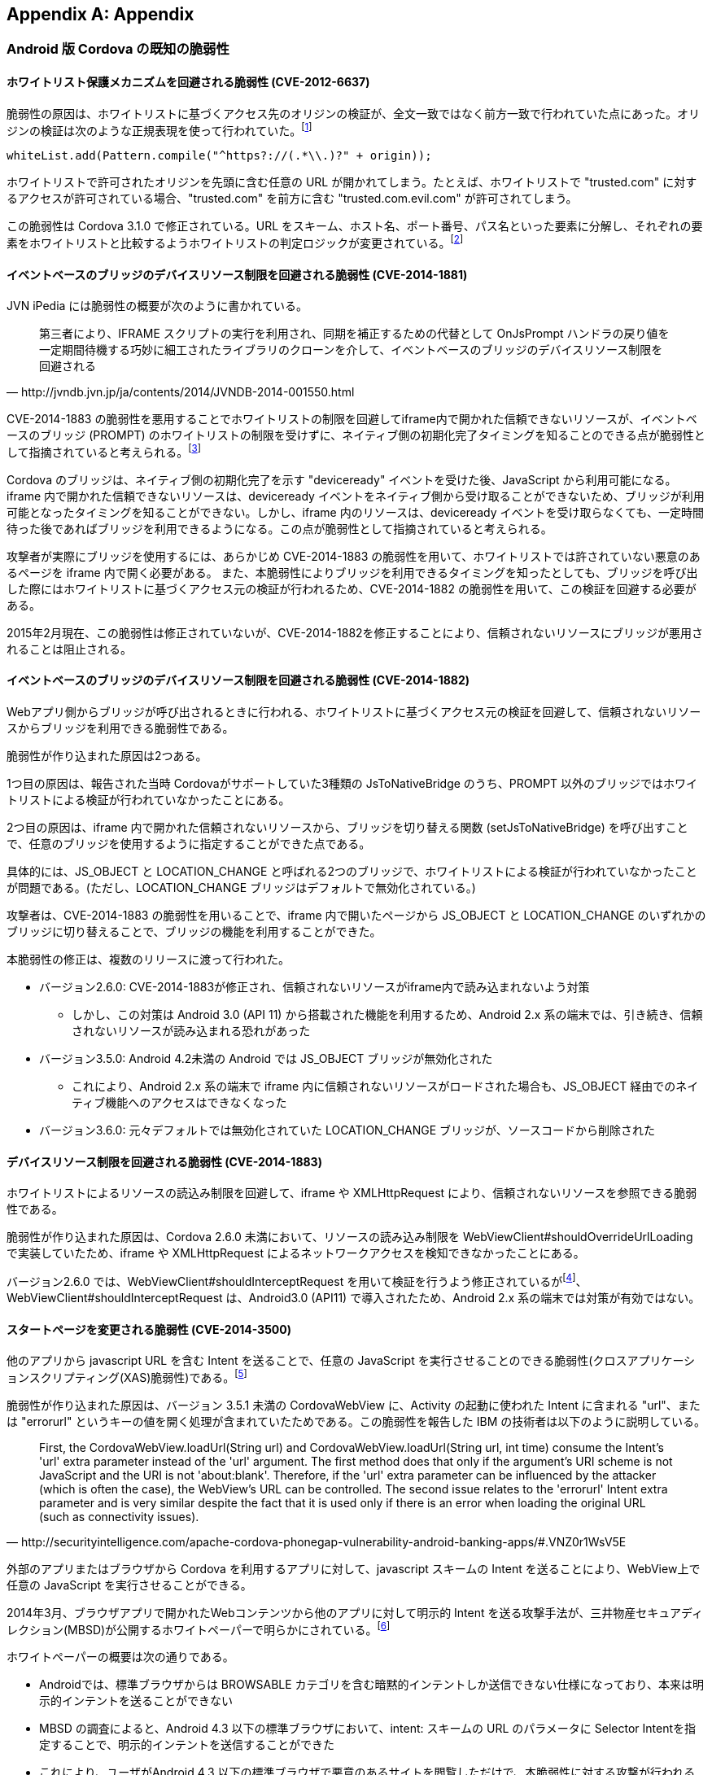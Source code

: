[appendix]
== Appendix
=== Android 版 Cordova の既知の脆弱性
==== ホワイトリスト保護メカニズムを回避される脆弱性 (CVE-2012-6637)

脆弱性の原因は、ホワイトリストに基づくアクセス先のオリジンの検証が、全文一致ではなく前方一致で行われていた点にあった。オリジンの検証は次のような正規表現を使って行われていた。footnote:[3.1.0向けのコミットで、whiteList.add(Pattern.compile("^https?://(.*\.)?" + origin))による前方一致のURLの評価を廃止し、代わりにURLをscheme, host, port, pathに分解し、それぞれを個別に評価するように変更された (https://github.com/apache/cordova-android/commit/463c7b50277dda5978e2d5e1f1e296ab9e6a6e82)]

 whiteList.add(Pattern.compile("^https?://(.*\\.)?" + origin));

ホワイトリストで許可されたオリジンを先頭に含む任意の URL が開かれてしまう。たとえば、ホワイトリストで "trusted.com" に対するアクセスが許可されている場合、"trusted.com" を前方に含む "trusted.com.evil.com" が許可されてしまう。

この脆弱性は Cordova 3.1.0 で修正されている。URL をスキーム、ホスト名、ポート番号、パス名といった要素に分解し、それぞれの要素をホワイトリストと比較するようホワイトリストの判定ロジックが変更されている。footnote:[CVE によれば、この脆弱性はバージョン 3.3.0 およびそれ以前の Cordova に影響する。しかし、Git のコミットログによると、バージョン 3.1.0 でホワイトリストの処理が現行のロジックに修正されており、正しくは、バージョン 3.1.0 未満のみに影響すると考えられる。]

==== イベントベースのブリッジのデバイスリソース制限を回避される脆弱性 (CVE-2014-1881)

JVN iPedia には脆弱性の概要が次のように書かれている。

[quote, http://jvndb.jvn.jp/ja/contents/2014/JVNDB-2014-001550.html]
第三者により、IFRAME スクリプトの実行を利用され、同期を補正するための代替として OnJsPrompt ハンドラの戻り値を一定期間待機する巧妙に細工されたライブラリのクローンを介して、イベントベースのブリッジのデバイスリソース制限を回避される

CVE-2014-1883 の脆弱性を悪用することでホワイトリストの制限を回避してiframe内で開かれた信頼できないリソースが、イベントベースのブリッジ (PROMPT) のホワイトリストの制限を受けずに、ネイティブ側の初期化完了タイミングを知ることのできる点が脆弱性として指摘されていると考えられる。footnote:[http://openwall.com/lists/oss-security/2014/02/07/9]

Cordova のブリッジは、ネイティブ側の初期化完了を示す "deviceready" イベントを受けた後、JavaScript から利用可能になる。
iframe 内で開かれた信頼できないリソースは、deviceready イベントをネイティブ側から受け取ることができないため、ブリッジが利用可能となったタイミングを知ることができない。しかし、iframe 内のリソースは、deviceready イベントを受け取らなくても、一定時間待った後であればブリッジを利用できるようになる。この点が脆弱性として指摘されていると考えられる。

攻撃者が実際にブリッジを使用するには、あらかじめ CVE-2014-1883 の脆弱性を用いて、ホワイトリストでは許されていない悪意のあるページを iframe 内で開く必要がある。 また、本脆弱性によりブリッジを利用できるタイミングを知ったとしても、ブリッジを呼び出した際にはホワイトリストに基づくアクセス元の検証が行われるため、CVE-2014-1882 の脆弱性を用いて、この検証を回避する必要がある。

2015年2月現在、この脆弱性は修正されていないが、CVE-2014-1882を修正することにより、信頼されないリソースにブリッジが悪用されることは阻止される。

==== イベントベースのブリッジのデバイスリソース制限を回避される脆弱性 (CVE-2014-1882)

Webアプリ側からブリッジが呼び出されるときに行われる、ホワイトリストに基づくアクセス元の検証を回避して、信頼されないリソースからブリッジを利用できる脆弱性である。

脆弱性が作り込まれた原因は2つある。

1つ目の原因は、報告された当時 Cordovaがサポートしていた3種類の JsToNativeBridge のうち、PROMPT 以外のブリッジではホワイトリストによる検証が行われていなかったことにある。

2つ目の原因は、iframe 内で開かれた信頼されないリソースから、ブリッジを切り替える関数 (setJsToNativeBridge) を呼び出すことで、任意のブリッジを使用するように指定することができた点である。

具体的には、JS_OBJECT と LOCATION_CHANGE と呼ばれる2つのブリッジで、ホワイトリストによる検証が行われていなかったことが問題である。(ただし、LOCATION_CHANGE ブリッジはデフォルトで無効化されている。)

攻撃者は、CVE-2014-1883 の脆弱性を用いることで、iframe 内で開いたページから JS_OBJECT と LOCATION_CHANGE のいずれかのブリッジに切り替えることで、ブリッジの機能を利用することができた。

本脆弱性の修正は、複数のリリースに渡って行われた。

* バージョン2.6.0: CVE-2014-1883が修正され、信頼されないリソースがiframe内で読み込まれないよう対策
** しかし、この対策は Android 3.0 (API 11) から搭載された機能を利用するため、Android 2.x 系の端末では、引き続き、信頼されないリソースが読み込まれる恐れがあった

* バージョン3.5.0: Android 4.2未満の Android では JS_OBJECT ブリッジが無効化された
** これにより、Android 2.x 系の端末で iframe 内に信頼されないリソースがロードされた場合も、JS_OBJECT 経由でのネイティブ機能へのアクセスはできなくなった

* バージョン3.6.0: 元々デフォルトでは無効化されていた LOCATION_CHANGE ブリッジが、ソースコードから削除された

==== デバイスリソース制限を回避される脆弱性 (CVE-2014-1883)

ホワイトリストによるリソースの読込み制限を回避して、iframe や XMLHttpRequest により、信頼されないリソースを参照できる脆弱性である。

脆弱性が作り込まれた原因は、Cordova 2.6.0 未満において、リソースの読み込み制限を WebViewClient#shouldOverrideUrlLoading で実装していたため、iframe や XMLHttpRequest によるネットワークアクセスを検知できなかったことにある。

バージョン2.6.0 では、WebViewClient#shouldInterceptRequest を用いて検証を行うよう修正されているがfootnote:[https://github.com/apache/cordova-android/commit/409b9af3980e136226e78511222885767d0b7253]、 WebViewClient#shouldInterceptRequest は、Android3.0 (API11) で導入されたため、Android 2.x 系の端末では対策が有効ではない。

==== スタートページを変更される脆弱性 (CVE-2014-3500)

他のアプリから javascript URL を含む Intent を送ることで、任意の JavaScript を実行させることのできる脆弱性(クロスアプリケーションスクリプティング(XAS)脆弱性)である。footnote:[CVE-2014-3500: Cordova cross-application scripting via Android intent URLs (http://cordova.apache.org/announcements/2014/08/04/android-351.html)]

脆弱性が作り込まれた原因は、バージョン 3.5.1 未満の CordovaWebView に、Activity の起動に使われた Intent に含まれる "url"、または "errorurl" というキーの値を開く処理が含まれていたためである。この脆弱性を報告した IBM の技術者は以下のように説明している。

[quote, http://securityintelligence.com/apache-cordova-phonegap-vulnerability-android-banking-apps/#.VNZ0r1WsV5E]
First, the CordovaWebView.loadUrl(String url) and CordovaWebView.loadUrl(String url, int time) consume the Intent's 'url' extra parameter instead of the 'url' argument. The first method does that only if the argument's URI scheme is not JavaScript and the URI is not 'about:blank'. Therefore, if the 'url' extra parameter can be influenced by the attacker (which is often the case), the WebView's URL can be controlled. The second issue relates to the 'errorurl' Intent extra parameter and is very similar despite the fact that it is used only if there is an error when loading the original URL (such as connectivity issues).

外部のアプリまたはブラウザから Cordova を利用するアプリに対して、javascript スキームの Intent を送ることにより、WebView上で任意の JavaScript を実行させることができる。

2014年3月、ブラウザアプリで開かれたWebコンテンツから他のアプリに対して明示的 Intent を送る攻撃手法が、三井物産セキュアディレクション(MBSD)が公開するホワイトペーパーで明らかにされている。footnote:[http://www.mbsd.jp/Whitepaper/IntentScheme.pdf]

ホワイトペーパーの概要は次の通りである。

* Androidでは、標準ブラウザからは BROWSABLE カテゴリを含む暗黙的インテントしか送信できない仕様になっており、本来は明示的インテントを送ることができない

* MBSD の調査によると、Android 4.3 以下の標準ブラウザにおいて、intent: スキームの URL のパラメータに Selector Intentを指定することで、明示的インテントを送信することができた

* これにより、ユーザがAndroid 4.3 以下の標準ブラウザで悪意のあるサイトを閲覧しただけで、本脆弱性に対する攻撃が行われる可能性がある

バージョン3.5.1に含まれる2件のコミットによって、Intent で渡された URL がホワイトリストに含まれる場合のみ開くように修正されている

* Intentの "url" キーを参照する処理を削除 footnote:[https://github.com/apache/cordova-android/commit/b0b628ffc24bdd952e86908cf6cb4064b6f3c405]

* Intentの "errorurl" キーを参照する処理を、config.xmlの "errorurl" を参照する処理に変更 footnote:[(https://github.com/apache/cordova-android/commit/6f21a96238a298a94cb66bfa4f2a969f768cea69]

==== HTTP のホワイトリストを回避される脆弱性 (CVE-2014-3501)

ホワイトリストによるリソース読込みの制限を回避して、WebSocket により、信頼されないリソースを参照できる脆弱性である。footnote:[CVE-2014-3501: Cordova whitelist bypass for non-HTTP URLs (http://cordova.apache.org/announcements/2014/08/04/android-351.html)]

原因は、Android の WebViewClient#shouldInterceptRequest API が WebSocket の接続リクエストを捕捉できないことにある。Cordova は この API を用いて、WebView 上で HTTP リクエストが発生するたびに、ホワイトリストに基づいてリソース読み込みの制限をかけている。この API では WebSocket の接続リクエストを捕捉できないため、Cordova のホワイトリストに基づく制限が機能しない。

この API は、Android の制限であり、Android 5.0.1時点でもまだ対策されていないことを確認した。

バージョン3.5.1未満で発見された XAS脆弱性 (CVE-2014-3500) と組み合わせることで、WebView に注入された悪意のある JavaScriptが、ホワイトリストを回避し、対象のアプリが持つ機密データを WebSocket を通じて、外部のサーバへ持ち出すことができる可能性が指摘されている。footnote:[   http://www.slideshare.net/ibmsecurity/remote-exploitation-of-the-cordova-framework]

報告者は、この脆弱性の対策として、アプリ開発者がCSPを用いてWebSocketの通信を制限することを提案している。footnote:[    https://www.owasp.org/images/e/e0/AppSecIL_2014_The_Bank_Job_Mobile_Edition_-_Remote_Exploitation_of_Cordova_for_Android_-_David_Kaplan_-_Roee_Hay.pdf]

Android 4.4以降の WebView には http://www.w3.org/TR/CSP/#connect-src[Content Security Policy] が実装されているため、CSP の http://www.w3.org/TR/CSP/#directive-connect-src[connect-src] ディレクティブにより、WebSocket の接続先を制限することができる。ただし、connect-src を指定した場合、WebSocket だけでなく、XMLHttpRequest や EventSource(Server Sent Event) などの非同期通信の接続先も制限される。

==== 任意のアプリケーションを起動される脆弱性 (CVE-2014-3502)

CordovaではハンドルできないスキームのURLに対する遷移を利用して、アプリ内の情報を他のアプリに持ち出すことのできる脆弱性である。footnote:[CVE-2014-3501: Cordova whitelist bypass for non-HTTP URLs (http://cordova.apache.org/announcements/2014/08/04/android-351.html)]

バージョン3.6.0 未満では、Cordova が処理できない URL スキームへのリンクを検出した場合、標準のビューアに指定されている外部のアプリが起動され当該の URL を開いてしまう。たとえば、mailto: や geo: スキームのURLにアクセスした場合、外部のメールアプリや地図アプリが開かれる。

バージョン3.5.1未満で発見されたXAS脆弱性 (CVE-2014-3500) と組み合わせることにより、WebView に注入された悪意のあるJavaScript が、特定のスキームを含む暗黙的 Intent を受け取る他のアプリを経由して、Cordova アプリの機密情報を盗み出すことができる可能性が指摘されている。footnote:[    http://www.slideshare.net/ibmsecurity/remote-exploitation-of-the-cordova-framework]

バージョン3.6.0では、 http://cordova.apache.org/docs/en/4.0.0/guide_appdev_whitelist_index.md.html[External Application Whitelist] と呼ばれる新しいホワイトリストがサポートされ、Cordova が処理できないURLスキームを外部アプリで開くかどうかを制御できるようになった。初期状態では、Cordova が処理できない全ての URL スキームのリンクが無効化されるが、開発者が External Application Whitelist の設定を緩和した場合、本脆弱性と同じ現象が発生する可能性はある。

==== 外部から preferences を悪用可能な脆弱性 (CVE-2015-1835)

Trend Micro の研究者 Seven Shen が発見した脆弱性。　footnote:[http://blog.trendmicro.com/trendlabs-security-intelligence/trend-micro-discovers-apache-vulnerability-that-allows-one-click-modification-of-android-apps/]

Cordova においては、preferences は Cordova フレームワークの config.xml で明示的に設定されるか、明示的に設定されず初期値が利用されるが、多くのアプリ開発者は明示的な設定を行っていない。アプリは intent bundle を読み込み、CordovaActivitiy における初期化の過程で intent bundle を読み込み、preference にコピーするが、config.xml で値が設定されていない場合、preference の値は bundle からコピーされる。

攻撃者は悪意ある intent bundle を CordovaActivity に注入することで、アプリの preferece を書き換えることでアプリの動作を改変したり、アプリを終了させることが可能。

Android　版 Cordova の 4.0.1 までの全てのバージョンが影響を受ける。4.0.2 および 3.7.2 で修正されている。footnote:[https://cordova.apache.org/announcements/2015/05/26/android-402.html]
